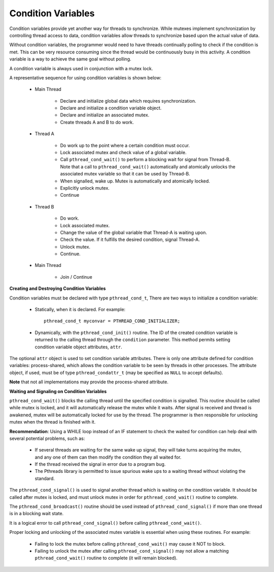 *******************
Condition Variables
*******************

Condition variables provide yet another way for threads to synchronize. While mutexes
implement synchronization by controlling thread access to data, condition variables allow
threads to synchronize based upon the actual value of data.

Without condition variables, the programmer would need to have threads continually polling
to check if the condition is met. This can be very resource consuming since the thread would
be continuously busy in this activity. A condition variable is a way to achieve the same goal
without polling.

A condition variable is always used in conjunction with a mutex lock.

A representative sequence for using condition variables is shown below:

   * Main Thread

      * Declare and initialize global data which requires synchronization.
      * Declare and initialize a condition variable object.
      * Declare and initialize an associated mutex.
      * Create threads A and B to do work.

   * Thread A

      * Do work up to the point where a certain condition must occur.

      * Lock associated mutex and check value of a global variable.

      * Call ``pthread_cond_wait()`` to perform a blocking wait for signal
        from Thread-B. Note that a call to ``pthread_cond_wait()`` automatically
        and atomically unlocks the associated mutex variable so that it can be
        used by Thread-B.

      * When signalled, wake up. Mutex is automatically and atomically locked.

      * Explicitly unlock mutex.

      * Continue

   * Thread B

      * Do work.
      * Lock associated mutex.
      * Change the value of the global variable that Thread-A is waiting upon.
      * Check the value. If it fulfills the desired condition, signal Thread-A.
      * Unlock mutex.
      * Continue.

   * Main Thread

      * Join / Continue


**Creating and Destroying Condition Variables**

Condition variables must be declared with type ``pthread_cond_t``,
There are two ways to initialize a condition variable:

   * Statically, when it is declared. For example::

      pthread_cond_t myconvar = PTHREAD_COND_INITIALIZER;

   * Dynamically, with the ``pthread_cond_init()`` routine. The ID of the created
     condition variable is returned to the calling thread through the ``condition`` parameter.
     This method permits setting condition variable object attributes, ``attr``.

The optional ``attr`` object is used to set condition variable attributes. There is only one attribute
defined for condition variables: process-shared, which allows the condition variable to be seen by threads
in other processes. The attribute object, if used, must be of type ``pthread_condattr_t`` (may be specified
as ``NULL`` to accept defaults).

**Note** that not all implementations may provide the process-shared attribute.

**Waiting and Signaling on Condition Variables**

``pthread_cond_wait()`` blocks the calling thread until the specified condition is signalled.
This routine should be called while mutex is locked, and it will automatically release the
mutex while it waits. After signal is received and thread is awakened, mutex will be automatically
locked for use by the thread. The programmer is then responsible for unlocking mutex when the thread
is finished with it.

**Recommendation**: Using a WHILE loop instead of an IF statement to check the waited for condition
can help deal with several potential problems, such as:

   * If several threads are waiting for the same wake up signal,
     they will take turns acquiring the mutex, and any one of them
     can then modify the condition they all waited for.

   * If the thread received the signal in error due to a program bug.

   * The Pthreads library is permitted to issue spurious wake ups
     to a waiting thread without violating the standard.

The ``pthread_cond_signal()`` is used to signal another thread which is waiting on
the condition variable. It should be called after mutex is locked,
and must unlock mutex in order for ``pthread_cond_wait()`` routine to complete.

The ``pthread_cond_broadcast()`` routine should be used instead of ``pthread_cond_signal()``
if more than one thread is in a blocking wait state.

It is a logical error to call ``pthread_cond_signal()`` before calling ``pthread_cond_wait()``.

Proper locking and unlocking of the associated mutex variable is essential when using these routines.
For example:

   * Failing to lock the mutex before calling ``pthread_cond_wait()`` may cause it NOT to block.

   * Failing to unlock the mutex after calling ``pthread_cond_signal()`` may not allow a matching
     ``pthread_cond_wait()`` routine to complete (it will remain blocked).
